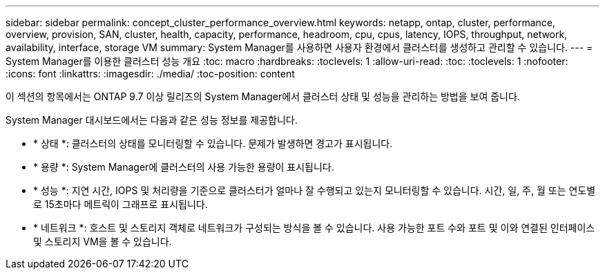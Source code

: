 ---
sidebar: sidebar 
permalink: concept_cluster_performance_overview.html 
keywords: netapp, ontap, cluster, performance, overview, provision, SAN, cluster, health, capacity, performance, headroom, cpu, cpus, latency, IOPS, throughput, network, availability, interface, storage VM 
summary: System Manager를 사용하면 사용자 환경에서 클러스터를 생성하고 관리할 수 있습니다. 
---
= System Manager를 이용한 클러스터 성능 개요
:toc: macro
:hardbreaks:
:toclevels: 1
:allow-uri-read: 
:toc: 
:toclevels: 1
:nofooter: 
:icons: font
:linkattrs: 
:imagesdir: ./media/
:toc-position: content


[role="lead"]
이 섹션의 항목에서는 ONTAP 9.7 이상 릴리즈의 System Manager에서 클러스터 상태 및 성능을 관리하는 방법을 보여 줍니다.

System Manager 대시보드에서는 다음과 같은 성능 정보를 제공합니다.

* * 상태 *: 클러스터의 상태를 모니터링할 수 있습니다. 문제가 발생하면 경고가 표시됩니다.
* * 용량 *: System Manager에 클러스터의 사용 가능한 용량이 표시됩니다.
* * 성능 *: 지연 시간, IOPS 및 처리량을 기준으로 클러스터가 얼마나 잘 수행되고 있는지 모니터링할 수 있습니다. 시간, 일, 주, 월 또는 연도별로 15초마다 메트릭이 그래프로 표시됩니다.
* * 네트워크 *: 호스트 및 스토리지 객체로 네트워크가 구성되는 방식을 볼 수 있습니다. 사용 가능한 포트 수와 포트 및 이와 연결된 인터페이스 및 스토리지 VM을 볼 수 있습니다.

